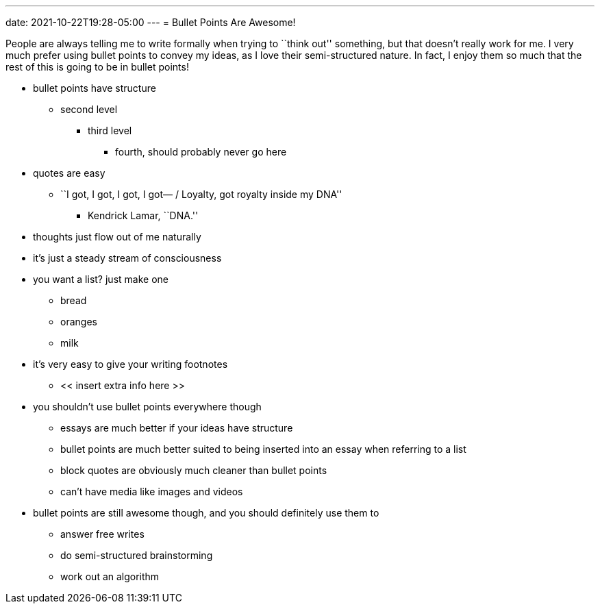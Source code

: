 ---
date: 2021-10-22T19:28-05:00
---
= Bullet Points Are Awesome!

People are always telling me to write formally when trying to ``think
out'' something, but that doesn’t really work for me. I very much prefer
using bullet points to convey my ideas, as I love their semi-structured
nature. In fact, I enjoy them so much that the rest of this is going to
be in bullet points!

* bullet points have structure
** second level
*** third level
**** fourth, should probably never go here
* quotes are easy
** ``I got, I got, I got, I got— / Loyalty, got royalty inside my DNA''
*** Kendrick Lamar, ``DNA.''
* thoughts just flow out of me naturally
* it’s just a steady stream of consciousness
* you want a list? just make one
** bread
** oranges
** milk
* it’s very easy to give your writing footnotes
** << insert extra info here >>
* you shouldn’t use bullet points everywhere though
** essays are much better if your ideas have structure
** bullet points are much better suited to being inserted into an essay
when referring to a list
** block quotes are obviously much cleaner than bullet points
** can’t have media like images and videos
* bullet points are still awesome though, and you should definitely use
them to
** answer free writes
** do semi-structured brainstorming
** work out an algorithm
